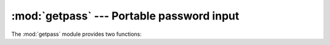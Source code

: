 :mod:`getpass` --- Portable password input
==========================================

.. module:: getpass
   :synopsis: Portable reading of passwords and retrieval of the userid.
.. moduleauthor:: Piers Lauder <piers@cs.su.oz.au>
.. sectionauthor:: Fred L. Drake, Jr. <fdrake@acm.org>
.. Windows (& Mac?) support by Guido van Rossum.

The :mod:`getpass` module provides two functions:


.. function:: getpass([prompt[, stream]])

   Prompt the user for a password without echoing.  The user is prompted using the
   string *prompt*, which defaults to ``'Password: '``. On Unix, the prompt is
   written to the file-like object *stream*.  *stream* defaults to the
   controlling terminal (/dev/tty) or if that is unavailable to ``sys.stderr``
   (this argument is ignored on Windows).

   If echo free input is unavailable getpass() falls back to printing
   a warning message to *stream* and reading from ``sys.stdin`` and
   issuing a :exc:`GetPassWarning`.

   Availability: Macintosh, Unix, Windows.

   .. versionchanged:: 2.6
      On Unix it defaults to using /dev/tty before falling back
      to ``sys.stdin`` and ``sys.stderr``.
   .. note::
      If you call getpass from within IDLE, the input may be done in the
      terminal you launched IDLE from rather than the idle window itself.

.. exception:: GetPassWarning

   A :exc:`UserWarning` subclass issued when password input may be echoed.


.. function:: getuser()

   Return the "login name" of the user. Availability: Unix, Windows.

   This function checks the environment variables :envvar:`LOGNAME`,
   :envvar:`USER`, :envvar:`LNAME` and :envvar:`USERNAME`, in order, and returns
   the value of the first one which is set to a non-empty string.  If none are set,
   the login name from the password database is returned on systems which support
   the :mod:`pwd` module, otherwise, an exception is raised.

